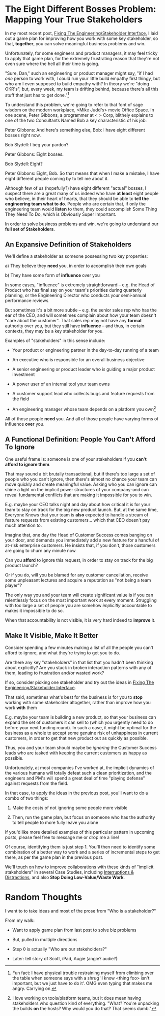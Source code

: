 * The Eight Different Bosses Problem: Mapping Your True Stakeholders

In my most recent post, [[https://buildingandlearning.substack.com/p/fixing-the-engineeringstakeholder][Fixing The Engineering/Stakeholder Interface]], I laid out a game plan for improving how you work with some key stakeholder, so that, *together*, you can solve meaningful business problems and win.

Unfortunately, for some engineers and product managers, it may feel tricky to apply that game plan, for the extremely frustrating reason that they're not even sure where the hell all their time is going.

"Sure, Dan," such an engineering or product manager might say, "if I had /one/ person to work with, I could run your little build empathy first thingy, but who am I even supposed to build empathy with? In theory we're "doing OKR's", but, every week, my team is drifting behind, because there's all this stuff that just has to get done."[fn:: Fun fact: I have physical trouble restraining myself from climbing over the table when someone says with a shrug 'I know <thing foo> isn't important, but we just have to do it'. OMG even typing that makes me angry. Carrying on.]

To understand this problem, we're going to refer to that font of sage wisdom on the modern workplace, <Mike Judd's> movie Office Space. In one scene, Peter Gibbons, a programmer at < > Corp, blithely explains to one of the two Consultants Named Bob a key characteristic of his job:

Peter Gibbons: And here's something else, Bob: I have eight different bosses right now.

Bob Slydell: I beg your pardon?

Peter Gibbons: Eight bosses.

Bob Slydell: Eight?

Peter Gibbons: Eight, Bob. So that means that when I make a mistake, I have eight different people coming by to tell me about it.

Although few of us (hopefully?) have eight different "actual" bosses, I suspect there are a great many of us indeed who have *at least* eight people who believe, in their heart of hearts, that they should be able to *tell the engineering team what to do*.  People who are certain that, if only the engineering team would *listen* to them, they could accomplish Some Thing They Need To Do, which is Obviously Super Important.

In order to solve business problems and win, we're going to understand our *full set of Stakeholders*.

** An Expansive Definition of Stakeholders

We'll define a stakeholder as someone possessing two key properties:

 a) They believe they *need* you, in order to accomplish their own goals

 b) They have some form of *influence* over you

# Add c) Someone you need in turn? Or say how you don't always.

In some cases, "influence" is extremely straightforward -- e.g. the Head of Product who has final say on your team's priorities during quarterly planning, or the Engineering Director who conducts your semi-annual performance reviews.

But sometimes it's a bit more subtle -- e.g. the senior sales rep who has the ear of the CEO, and will sometimes complain about how your team doesn't "care about the customer". That sales rep may not have any *formal* authority over you, but they still have *influence* -- and thus, in certain contexts, they may be a key stakeholder for you.

Examples of "stakeholders" in this sense include:

 - Your product or engineering partner in the day-to-day running of a team

 - An executive who is responsible for an overall business objective

 - A senior engineering or product leader who is guiding a major product investment

 - A power user of an internal tool your team owns

 - A customer support lead who collects bugs and feature requests from the field

 - An engineering manager whose team depends on a platform you own[fn:: I love working on tools/platform teams, but it does mean having stakeholders who question kind of everything. "What? You're unpacking the builds *on* the hosts? Why would you do that? That seems dumb."]

All of those people *need* you. And all of those people have varying forms of influence *over* you.

** A Functional Definition: People You Can't Afford To Ignore

One useful frame is: someone is one of your stakeholders if you *can't afford to ignore them*.

That may sound a bit brutally transactional, but if there's too large a set of people who you can't ignore, then there's almost no chance your team can move quickly and create meaningful value. Asking who you can ignore can shine a light on the implicit power structures of your company--and can reveal fundamental conflicts that are making it impossible for you to win.

E.g. maybe your CEO talks night and day about how critical it is for your team to stay on track for the big new product launch. But, at the same time, Everyone Knows that your team is *also* expected to handle a stream of feature requests from existing customers... which that CEO doesn't pay much attention to.

Imagine that, one day the Head of Customer Success comes banging on your door, and demands you immediately add a new feature for a handful of at-risk enterprise customers. He insists that, if you don't, those customers are going to churn any minute now.

Can you *afford* to ignore this request, in order to stay on track for the big product launch?

Or if you do, will you be blamed for any customer cancellation, receive some unpleasant lectures and acquire a reputation as "not being a team player"?

The only way you and your team will create significant value is if you can relentlessly focus on the most important work at every moment. Struggling with too large a set of people you are somehow /implicitly/ accountable to makes it impossible to do so.

When that accountability is not visible, it is very hard indeed to *improve* it.

** Make It Visible, Make It Better

Consider spending a few minutes making a list of all the people you can't afford to ignore, and what they're trying to get you to do.

Are there any key "stakeholders" in that list that you hadn't been thinking about explicitly? Are you stuck in broken interaction patterns with any of them, leading to frustration and/or wasted work?

If so, consider picking one stakeholder and try out the ideas in [[https://buildingandlearning.substack.com/p/fixing-the-engineeringstakeholder][Fixing The Engineering/Stakeholder Interface]].

That said, sometimes what's best for the business is for you to *stop* working with some stakeholder altogether, rather than improve how you work *with* them

E.g. maybe your team is building a new product, so that your business can expand the set of customers it can sell to (which you urgently need to do before your next funding round). In such a case, it might be optimal for the business as a whole to accept some genuine risk of unhappiness in current customers, in order to get that new product out as quickly as possible.

Thus, you and your team should maybe be /ignoring/ the Customer Success leads who are tasked with keeping the current customers as happy as possible.

Unfortunately, at most companies I've worked at, the implicit dynamics of the various humans will totally defeat such a clean prioritization, and the engineers and PM's will spend a great deal of time "playing defense" against requests from the field.

In that case, to apply the ideas in the previous post, you'll want to do a combo of two things:

 1. Make the costs of not ignoring some people more visible

 2. Then, run the game plan, but focus on someone who has the authority to tell people to more fully leave you alone

If you'd like more detailed examples of this particular pattern in upcoming posts, please feel free to message me or drop me a line!








Of course, identifying them is just step 1. You'll then need to identify some combination of a better way to work and a series of incremental steps to get there, as per the game plan in the previous post.


We'll touch on how to improve collaborations with these kinds of "implicit stakeholders" in several Case Studies, including [[id:B9798ABE-0A34-4EC6-9F78-CD5C6404C9D8][Interruptions & Distractions]], and also *Stop Doing Low-Value/Waste Work*.




* Random Thoughts
I want to to take ideas and most of the prose from "Who is a stakeholder?"

From my walk:

 - Want to apply game plan from last post to solve biz problems

 - But, pulled in multiple directions

 - Step 0 is actually "Who are our stakeholders?"

 - Later: tell story of Scott, iPad, Augie (angie? audie?)

